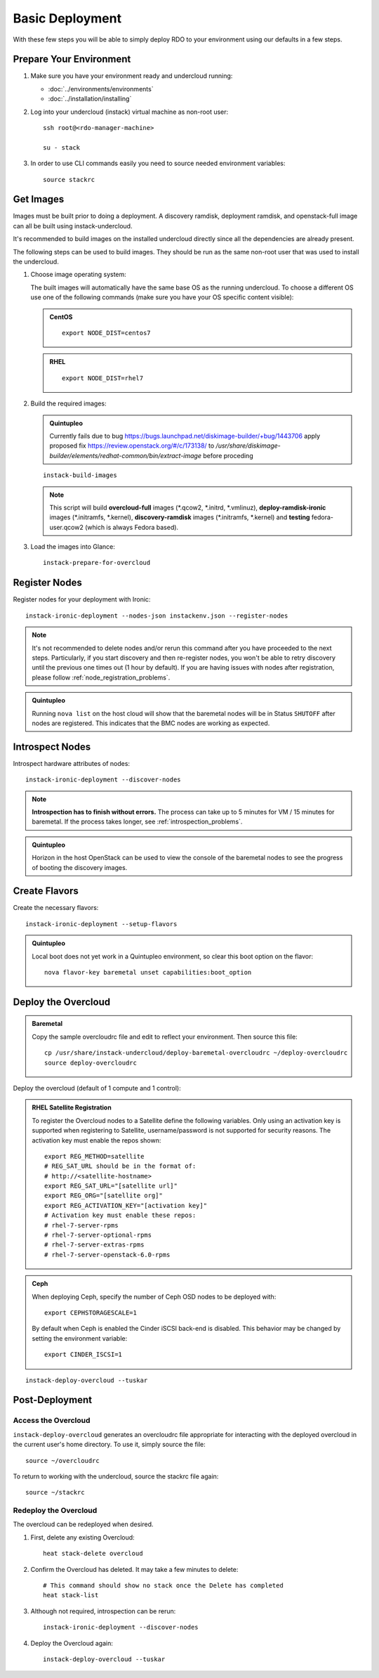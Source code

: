 Basic Deployment
================

With these few steps you will be able to simply deploy RDO to your environment
using our defaults in a few steps.


Prepare Your Environment
------------------------

#. Make sure you have your environment ready and undercloud running:

   * :doc:`../environments/environments`
   * :doc:`../installation/installing`

#. Log into your undercloud (instack) virtual machine as non-root user::

    ssh root@<rdo-manager-machine>

    su - stack

#. In order to use CLI commands easily you need to source needed environment
   variables::

    source stackrc


Get Images
----------

Images must be built prior to doing a deployment. A discovery ramdisk,
deployment ramdisk, and openstack-full image can all be built using
instack-undercloud.

It's recommended to build images on the installed undercloud directly since all
the dependencies are already present.

The following steps can be used to build images. They should be run as the same
non-root user that was used to install the undercloud.


#. Choose image operating system:

   The built images will automatically have the same base OS as the
   running undercloud. To choose a different OS use one of the following
   commands (make sure you have your OS specific content visible):

   .. admonition:: CentOS
      :class: centos

      ::

          export NODE_DIST=centos7

   .. admonition:: RHEL
      :class: rhel

      ::

          export NODE_DIST=rhel7


#. Build the required images:

   .. only:: internal

      .. admonition:: RHEL
         :class: rhel

         Download the RHEL 7.1 cloud image or copy it over from a different location,
         and define the needed environment variable for RHEL 7.1 prior to running
         ``instack-build-images``::

             curl -O http://download.devel.redhat.com/brewroot/packages/rhel-guest-image/7.1/20150203.1/images/rhel-guest-image-7.1-20150203.1.x86_64.qcow2
             export DIB_LOCAL_IMAGE=rhel-guest-image-7.1-20150203.1.x86_64.qcow2
             # Enable rhos-release
             export RUN_RHOS_RELEASE=1

   .. only:: external

    .. admonition:: RHEL
       :class: rhel

       Download the RHEL 7.1 cloud image or copy it over from a different location,
       for example:
       https://access.redhat.com/downloads/content/69/ver=/rhel---7/7.1/x86_64/product-downloads,
       and define the needed environment variables for RHEL 7.1 prior to running
       ``instack-build-images``::

            export DIB_LOCAL_IMAGE=rhel-guest-image-7.1-20150224.0.x86_64.qcow2

    .. admonition:: RHEL Portal Registration
       :class: portal

       To register the image builds to the Red Hat Portal define the following variables::

              export REG_METHOD=portal
              export REG_USER="[your username]"
              export REG_PASSWORD="[your password]"
              # Find this with `sudo subscription-manager list --available`
              export REG_POOL_ID="[pool id]"
              export REG_REPOS="rhel-7-server-rpms rhel-7-server-extras-rpms rhel-ha-for-rhel-7-server-rpms \
                  rhel-7-server-optional-rpms rhel-7-server-openstack-6.0-rpms"

    .. admonition:: RHEL Satellite Registration
       :class: satellite

       To register the image builds to a Satellite define the following
       variables. Only using an activation key is supported when registering to
       Satellite, username/password is not supported for security reasons. The
       activation key must enable the repos shown::

              export REG_METHOD=satellite
              # REG_SAT_URL should be in the format of:
              # http://<satellite-hostname>
              export REG_SAT_URL="[satellite url]"
              export REG_ORG="[satellite org]"
              # Activation key must enable these repos:
              # rhel-7-server-rpms
              # rhel-7-server-optional-rpms
              # rhel-7-server-extras-rpms
              # rhel-7-server-openstack-6.0-rpms
              export REG_ACTIVATION_KEY="[activation key]"

   .. admonition:: Quintupleo
      :class: quintupleo

      Currently fails due to bug https://bugs.launchpad.net/diskimage-builder/+bug/1443706
      apply proposed fix https://review.openstack.org/#/c/173138/
      to `/usr/share/diskimage-builder/elements/redhat-common/bin/extract-image`
      before proceding

   ::

          instack-build-images


   .. note::
      This script will build **overcloud-full** images (\*.qcow2, \*.initrd,
      \*.vmlinuz), **deploy-ramdisk-ironic** images (\*.initramfs, \*.kernel),
      **discovery-ramdisk** images (\*.initramfs, \*.kernel) and **testing**
      fedora-user.qcow2 (which is always Fedora based).


#. Load the images into Glance::

    instack-prepare-for-overcloud


Register Nodes
--------------

Register nodes for your deployment with Ironic::

    instack-ironic-deployment --nodes-json instackenv.json --register-nodes

.. note::
   It's not recommended to delete nodes and/or rerun this command after
   you have proceeded to the next steps. Particularly, if you start discovery
   and then re-register nodes, you won't be able to retry discovery until
   the previous one times out (1 hour by default). If you are having issues
   with nodes after registration, please follow
   :ref:`node_registration_problems`.

.. admonition:: Quintupleo
   :class: quintupleo

   Running ``nova list`` on the host cloud will show that the baremetal nodes
   will be in Status ``SHUTOFF`` after nodes are registered. This indicates
   that the BMC nodes are working as expected.

Introspect Nodes
----------------

Introspect hardware attributes of nodes::

    instack-ironic-deployment --discover-nodes

.. note:: **Introspection has to finish without errors.**
   The process can take up to 5 minutes for VM / 15 minutes for baremetal. If
   the process takes longer, see :ref:`introspection_problems`.

.. admonition:: Quintupleo
   :class: quintupleo

   Horizon in the host OpenStack can be used to view the console of the
   baremetal nodes to see the progress of booting the discovery images.

Create Flavors
--------------

Create the necessary flavors::

    instack-ironic-deployment --setup-flavors


.. admonition:: Quintupleo
   :class: quintupleo

   Local boot does not yet work in a Quintupleo environment, so clear this boot
   option on the flavor::

      nova flavor-key baremetal unset capabilities:boot_option


Deploy the Overcloud
--------------------

.. admonition:: Baremetal
   :class: baremetal

   Copy the sample overcloudrc file and edit to reflect your environment. Then source this file::

      cp /usr/share/instack-undercloud/deploy-baremetal-overcloudrc ~/deploy-overcloudrc
      source deploy-overcloudrc

Deploy the overcloud (default of 1 compute and 1 control):

.. admonition:: RHEL Satellite Registration
   :class: satellite

   To register the Overcloud nodes to a Satellite define the following
   variables. Only using an activation key is supported when registering to
   Satellite, username/password is not supported for security reasons. The
   activation key must enable the repos shown::

          export REG_METHOD=satellite
          # REG_SAT_URL should be in the format of:
          # http://<satellite-hostname>
          export REG_SAT_URL="[satellite url]"
          export REG_ORG="[satellite org]"
          export REG_ACTIVATION_KEY="[activation key]"
          # Activation key must enable these repos:
          # rhel-7-server-rpms
          # rhel-7-server-optional-rpms
          # rhel-7-server-extras-rpms
          # rhel-7-server-openstack-6.0-rpms

.. admonition:: Ceph
   :class: ceph

   When deploying Ceph, specify the number of Ceph OSD nodes to be deployed
   with::

       export CEPHSTORAGESCALE=1

   By default when Ceph is enabled the Cinder iSCSI back-end is disabled. This
   behavior may be changed by setting the environment variable::

       export CINDER_ISCSI=1

::

    instack-deploy-overcloud --tuskar


Post-Deployment
---------------


Access the Overcloud
^^^^^^^^^^^^^^^^^^^^

``instack-deploy-overcloud`` generates an overcloudrc file appropriate for
interacting with the deployed overcloud in the current user's home directory.
To use it, simply source the file::

    source ~/overcloudrc

To return to working with the undercloud, source the stackrc file again::

    source ~/stackrc


Redeploy the Overcloud
^^^^^^^^^^^^^^^^^^^^^^

The overcloud can be redeployed when desired.

#. First, delete any existing Overcloud::

    heat stack-delete overcloud

#. Confirm the Overcloud has deleted. It may take a few minutes to delete::

    # This command should show no stack once the Delete has completed
    heat stack-list

#. Although not required, introspection can be rerun::

    instack-ironic-deployment --discover-nodes

#. Deploy the Overcloud again::

    instack-deploy-overcloud --tuskar
